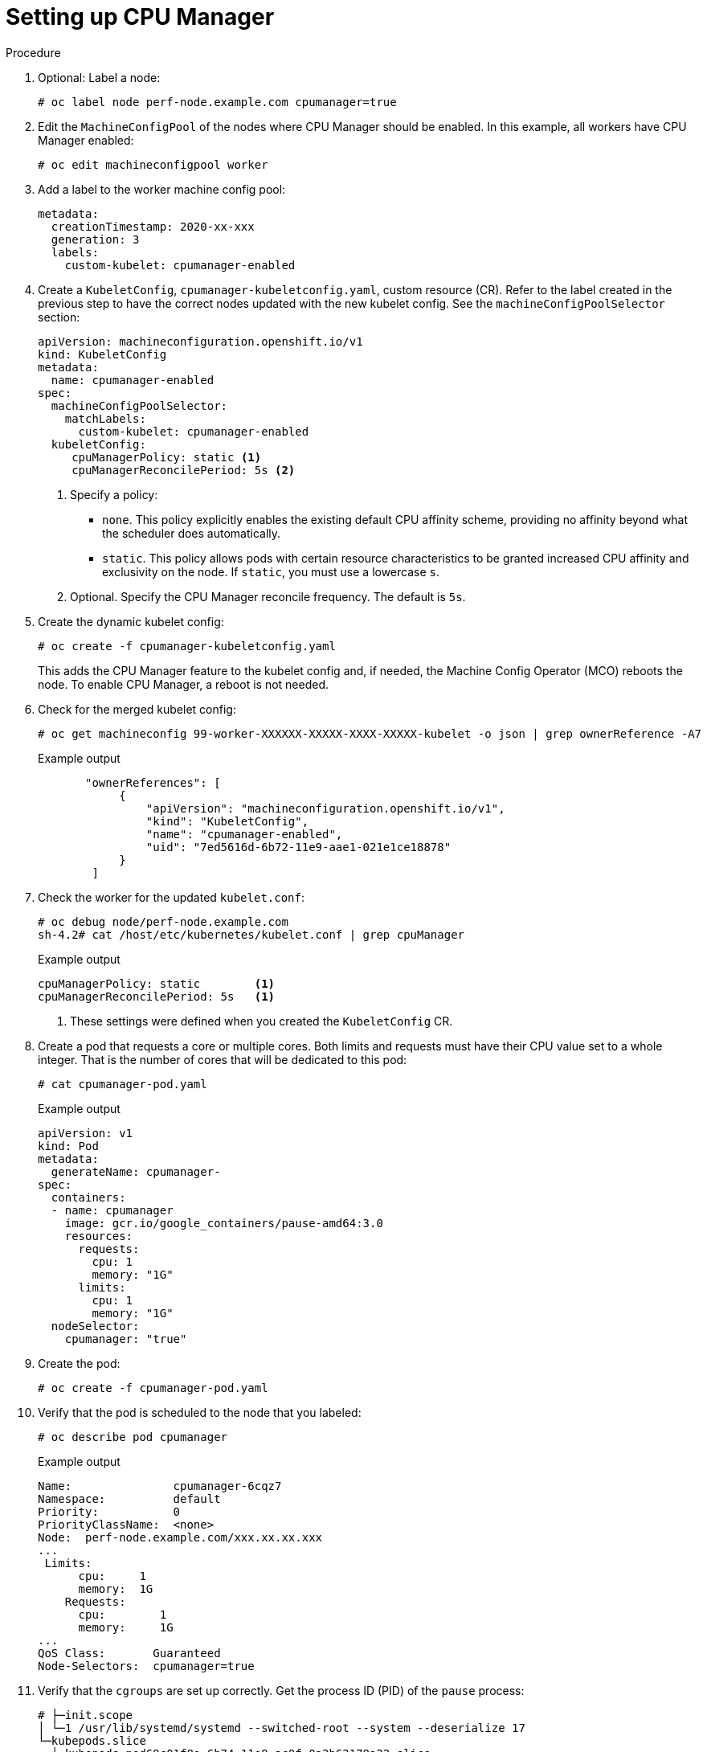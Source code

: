 // Module included in the following assemblies:
//
// * scaling_and_performance/using-cpu-manager.adoc
// * post_installation_configuration/node-tasks.adoc

:_content-type: PROCEDURE
[id="seting_up_cpu_manager_{context}"]
= Setting up CPU Manager

.Procedure

. Optional: Label a node:
+
[source,terminal]
----
# oc label node perf-node.example.com cpumanager=true
----

. Edit the `MachineConfigPool` of the nodes where CPU Manager should be enabled. In this example, all workers have CPU Manager enabled:
+
[source,terminal]
----
# oc edit machineconfigpool worker
----

. Add a label to the worker machine config pool:
+
[source,yaml]
----
metadata:
  creationTimestamp: 2020-xx-xxx
  generation: 3
  labels:
    custom-kubelet: cpumanager-enabled
----

. Create a `KubeletConfig`, `cpumanager-kubeletconfig.yaml`, custom resource (CR). Refer to the label created in the previous step to have the correct nodes updated with the new kubelet config. See the `machineConfigPoolSelector` section:
+
[source,yaml]
----
apiVersion: machineconfiguration.openshift.io/v1
kind: KubeletConfig
metadata:
  name: cpumanager-enabled
spec:
  machineConfigPoolSelector:
    matchLabels:
      custom-kubelet: cpumanager-enabled
  kubeletConfig:
     cpuManagerPolicy: static <1>
     cpuManagerReconcilePeriod: 5s <2>
----
<1> Specify a policy:
* `none`. This policy explicitly enables the existing default CPU affinity scheme, providing no affinity beyond what the scheduler does automatically.
* `static`. This policy allows pods with certain resource characteristics to be granted increased CPU affinity and exclusivity on the node. If `static`, you must use a lowercase `s`.
<2> Optional. Specify the CPU Manager reconcile frequency. The default is `5s`.
 
. Create the dynamic kubelet config:
+
[source,terminal]
----
# oc create -f cpumanager-kubeletconfig.yaml
----
+
This adds the CPU Manager feature to the kubelet config and, if needed, the Machine Config Operator (MCO) reboots the node. To enable CPU Manager, a reboot is not needed.

. Check for the merged kubelet config:
+
[source,terminal]
----
# oc get machineconfig 99-worker-XXXXXX-XXXXX-XXXX-XXXXX-kubelet -o json | grep ownerReference -A7
----
+
.Example output
[source,json]
----
       "ownerReferences": [
            {
                "apiVersion": "machineconfiguration.openshift.io/v1",
                "kind": "KubeletConfig",
                "name": "cpumanager-enabled",
                "uid": "7ed5616d-6b72-11e9-aae1-021e1ce18878"
            }
        ]
----

. Check the worker for the updated `kubelet.conf`:
+
[source,terminal]
----
# oc debug node/perf-node.example.com
sh-4.2# cat /host/etc/kubernetes/kubelet.conf | grep cpuManager
----
+
.Example output
[source,terminal]
----
cpuManagerPolicy: static        <1>
cpuManagerReconcilePeriod: 5s   <1>
----
<1> These settings were defined when you created the `KubeletConfig` CR.

. Create a pod that requests a core or multiple cores. Both limits and requests must have their CPU value set to a whole integer. That is the number of cores that will be dedicated to this pod:
+
[source,terminal]
----
# cat cpumanager-pod.yaml
----
+
.Example output
[source,yaml]
----
apiVersion: v1
kind: Pod
metadata:
  generateName: cpumanager-
spec:
  containers:
  - name: cpumanager
    image: gcr.io/google_containers/pause-amd64:3.0
    resources:
      requests:
        cpu: 1
        memory: "1G"
      limits:
        cpu: 1
        memory: "1G"
  nodeSelector:
    cpumanager: "true"
----

. Create the pod:
+
[source,terminal]
----
# oc create -f cpumanager-pod.yaml
----

. Verify that the pod is scheduled to the node that you labeled:
+
[source,terminal]
----
# oc describe pod cpumanager
----
+
.Example output
[source,terminal]
----
Name:               cpumanager-6cqz7
Namespace:          default
Priority:           0
PriorityClassName:  <none>
Node:  perf-node.example.com/xxx.xx.xx.xxx
...
 Limits:
      cpu:     1
      memory:  1G
    Requests:
      cpu:        1
      memory:     1G
...
QoS Class:       Guaranteed
Node-Selectors:  cpumanager=true
----

. Verify that the `cgroups` are set up correctly. Get the process ID (PID) of the `pause` process:
+
[source,terminal]
----
# ├─init.scope
│ └─1 /usr/lib/systemd/systemd --switched-root --system --deserialize 17
└─kubepods.slice
  ├─kubepods-pod69c01f8e_6b74_11e9_ac0f_0a2b62178a22.slice
  │ ├─crio-b5437308f1a574c542bdf08563b865c0345c8f8c0b0a655612c.scope
  │ └─32706 /pause
----
+
Pods of quality of service (QoS) tier `Guaranteed` are placed within the `kubepods.slice`. Pods of other QoS tiers end up in child `cgroups` of `kubepods`:
+
[source,terminal]
----
# cd /sys/fs/cgroup/cpuset/kubepods.slice/kubepods-pod69c01f8e_6b74_11e9_ac0f_0a2b62178a22.slice/crio-b5437308f1ad1a7db0574c542bdf08563b865c0345c86e9585f8c0b0a655612c.scope
# for i in `ls cpuset.cpus tasks` ; do echo -n "$i "; cat $i ; done
----
+
.Example output
[source,terminal]
----
cpuset.cpus 1
tasks 32706
----

. Check the allowed CPU list for the task:
+
[source,terminal]
----
# grep ^Cpus_allowed_list /proc/32706/status
----
+
.Example output
[source,terminal]
----
 Cpus_allowed_list:    1
----

. Verify that another pod (in this case, the pod in the `burstable` QoS tier) on the system cannot run on the core allocated for the `Guaranteed` pod:
+
[source,terminal]
----
# cat /sys/fs/cgroup/cpuset/kubepods.slice/kubepods-besteffort.slice/kubepods-besteffort-podc494a073_6b77_11e9_98c0_06bba5c387ea.slice/crio-c56982f57b75a2420947f0afc6cafe7534c5734efc34157525fa9abbf99e3849.scope/cpuset.cpus
0
# oc describe node perf-node.example.com
----
+
.Example output
[source, terminal]
----
...
Capacity:
 attachable-volumes-aws-ebs:  39
 cpu:                         2
 ephemeral-storage:           124768236Ki
 hugepages-1Gi:               0
 hugepages-2Mi:               0
 memory:                      8162900Ki
 pods:                        250
Allocatable:
 attachable-volumes-aws-ebs:  39
 cpu:                         1500m
 ephemeral-storage:           124768236Ki
 hugepages-1Gi:               0
 hugepages-2Mi:               0
 memory:                      7548500Ki
 pods:                        250
-------                               ----                           ------------  ----------  ---------------  -------------  ---
  default                                 cpumanager-6cqz7               1 (66%)       1 (66%)     1G (12%)         1G (12%)       29m

Allocated resources:
  (Total limits may be over 100 percent, i.e., overcommitted.)
  Resource                    Requests          Limits
  --------                    --------          ------
  cpu                         1440m (96%)       1 (66%)
----
+
This VM has two CPU cores. The `system-reserved` setting reserves 500 millicores, meaning that half of one core is subtracted from the total capacity of the node to arrive at the `Node Allocatable` amount. You can see that `Allocatable CPU` is 1500 millicores. This means you can run one of the CPU Manager pods since each will take one whole core. A whole core is equivalent to 1000 millicores. If you try to schedule a second pod, the system will accept the pod, but it will never be scheduled:
+
[source, terminal]
----
NAME                    READY   STATUS    RESTARTS   AGE
cpumanager-6cqz7        1/1     Running   0          33m
cpumanager-7qc2t        0/1     Pending   0          11s
----
